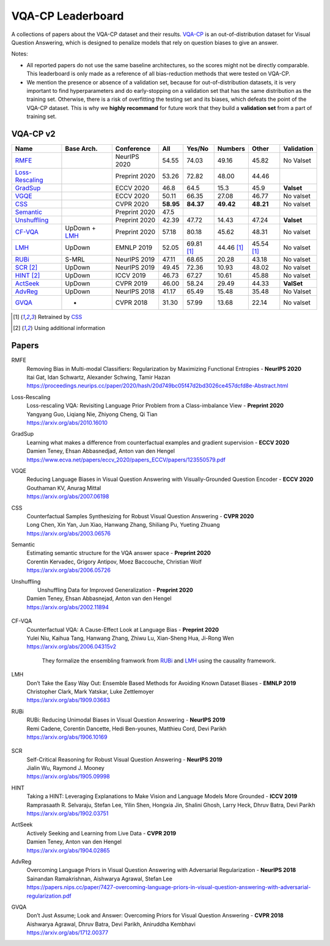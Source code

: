 
VQA-CP  Leaderboard
===================

A collections of papers about the VQA-CP dataset and their results.
VQA-CP_ is an out-of-distribution dataset for Visual Question Answering,
which is designed to penalize models that rely on question biases to give an answer.

Notes:

- All reported papers do not use the same baseline architectures, 
  so the scores might not be directly comparable. This leaderboard 
  is only made as a reference of all bias-reduction methods that 
  were tested on VQA-CP.

- We mention the presence or absence of a validation set, because 
  for out-of-distribution datasets, it is very important to find hyperparameters 
  and do early-stopping on a validation set that has the same distribution as 
  the training set. Otherwise, there is a risk of overfitting the testing set 
  and its biases, which defeats the point of the VQA-CP dataset. This is why we 
  **highly recommand**  for future work that they build a  **validation set**  
  from a part of training set.


VQA-CP v2
***********

+-----------------+---------------+---------------+-----------+------------+------------+------------+------------+
|      Name       |  Base Arch.   |  Conference   |    All    |   Yes/No   |  Numbers   |   Other    | Validation |
+=================+===============+===============+===========+============+============+============+============+
| RMFE_           |               | NeurIPS 2020  | 54.55     | 74.03      | 49.16      | 45.82      | No Valset  |
+-----------------+---------------+---------------+-----------+------------+------------+------------+------------+
| Loss-Rescaling_ |               | Preprint 2020 | 53.26     | 72.82      | 48.00      | 44.46      |            |
+-----------------+---------------+---------------+-----------+------------+------------+------------+------------+
| GradSup_        |               | ECCV 2020     | 46.8      | 64.5       | 15.3       | 45.9       | **Valset** |
+-----------------+---------------+---------------+-----------+------------+------------+------------+------------+
| VGQE_           |               | ECCV 2020     | 50.11     | 66.35      | 27.08      | 46.77      | No valset  |
+-----------------+---------------+---------------+-----------+------------+------------+------------+------------+
| CSS_            |               | CVPR 2020     | **58.95** | **84.37**  | **49.42**  | **48.21**  | No valset  |
+-----------------+---------------+---------------+-----------+------------+------------+------------+------------+
| Semantic_       |               | Preprint 2020 | 47.5      |            |            |            |            |
+-----------------+---------------+---------------+-----------+------------+------------+------------+------------+
| Unshuffling_    |               | Preprint 2020 | 42.39     | 47.72      | 14.43      | 47.24      | **Valset** |
+-----------------+---------------+---------------+-----------+------------+------------+------------+------------+
| CF-VQA_         | UpDown + LMH_ | Preprint 2020 | 57.18     | 80.18      | 45.62      | 48.31      | No valset  |
+-----------------+---------------+---------------+-----------+------------+------------+------------+------------+
| LMH_            | UpDown        | EMNLP 2019    | 52.05     | 69.81 [1]_ | 44.46 [1]_ | 45.54 [1]_ | No valset  |
+-----------------+---------------+---------------+-----------+------------+------------+------------+------------+
| RUBi_           | S-MRL         | NeurIPS 2019  | 47.11     | 68.65      | 20.28      | 43.18      | No valset  |
+-----------------+---------------+---------------+-----------+------------+------------+------------+------------+
| SCR_ [2]_       | UpDown        | NeurIPS 2019  | 49.45     | 72.36      | 10.93      | 48.02      | No valset  |
+-----------------+---------------+---------------+-----------+------------+------------+------------+------------+
| HINT_ [2]_      | UpDown        | ICCV 2019     | 46.73     | 67.27      | 10.61      | 45.88      | No valset  |
+-----------------+---------------+---------------+-----------+------------+------------+------------+------------+
| ActSeek_        | UpDown        | CVPR 2019     | 46.00     | 58.24      | 29.49      | 44.33      | **ValSet** |
+-----------------+---------------+---------------+-----------+------------+------------+------------+------------+
| AdvReg_         | UpDown        | NeurIPS 2018  | 41.17     | 65.49      | 15.48      | 35.48      | No Valset  |
+-----------------+---------------+---------------+-----------+------------+------------+------------+------------+
| GVQA_           | -             | CVPR 2018     | 31.30     | 57.99      | 13.68      | 22.14      | No valset  |
+-----------------+---------------+---------------+-----------+------------+------------+------------+------------+

.. [1] Retrained by CSS_
.. [2] Using additional information

.. VQA-CP v1
.. *********

Papers
******

.. .. |br| raw:: html

..    <br />


_`RMFE`
    | Removing Bias in Multi-modal Classifiers: Regularization by Maximizing Functional Entropies -  **NeurIPS 2020** 
    | Itai Gat, Idan Schwartz, Alexander Schwing, Tamir Hazan
    | https://proceedings.neurips.cc/paper/2020/hash/20d749bc05f47d2bd3026ce457dcfd8e-Abstract.html
_`Loss-Rescaling`
    | Loss-rescaling VQA: Revisiting Language Prior Problem from a Class-imbalance View - **Preprint 2020** 
    | Yangyang Guo, Liqiang Nie, Zhiyong Cheng, Qi Tian
    | https://arxiv.org/abs/2010.16010
_`GradSup`
    | Learning what makes a difference from counterfactual examples and gradient supervision -  **ECCV 2020** 
    | Damien Teney, Ehsan Abbasnedjad, Anton van den Hengel
    | https://www.ecva.net/papers/eccv_2020/papers_ECCV/papers/123550579.pdf
_`VGQE`
    | Reducing Language Biases in Visual Question Answering with Visually-Grounded Question Encoder  -  **ECCV 2020** 
    | Gouthaman KV, Anurag Mittal
    | https://arxiv.org/abs/2007.06198
_`CSS`
    | Counterfactual Samples Synthesizing for Robust Visual Question Answering -  **CVPR 2020** 
    | Long Chen, Xin Yan, Jun Xiao, Hanwang Zhang, Shiliang Pu, Yueting Zhuang
    | https://arxiv.org/abs/2003.06576
_`Semantic`
    | Estimating semantic structure for the VQA answer space  -  **Preprint 2020**
    | Corentin Kervadec, Grigory Antipov, Moez Baccouche, Christian Wolf
    | https://arxiv.org/abs/2006.05726
_`Unshuffling`
    |  Unshuffling Data for Improved Generalization -  **Preprint 2020** 
    | Damien Teney, Ehsan Abbasnejad, Anton van den Hengel
    | https://arxiv.org/abs/2002.11894

        .. raw:: html

            <details><summary>Summary</summary>

            Inspired by Invariant Risk Minimization (Arjovskyet al.).
            They make use of two training sets with different
            biases to learn a more robust classifier (that will perform
            better on OOD data). 

            </details>

_`CF-VQA`
    | Counterfactual VQA: A Cause-Effect Look at Language Bias  -  **Preprint 2020** 
    | Yulei Niu, Kaihua Tang, Hanwang Zhang, Zhiwu Lu, Xian-Sheng Hua, Ji-Rong Wen
    | https://arxiv.org/abs/2006.04315v2

        .. raw:: html

            <details><summary>Summary</summary>

        They formalize the ensembling framwork from RUBi_ and LMH_ using
        the causality framework.

        .. raw:: html

            </details>

_`LMH`
    | Don’t Take the Easy Way Out: Ensemble Based Methods for Avoiding Known Dataset Biases -  **EMNLP 2019** 
    | Christopher Clark, Mark Yatskar, Luke Zettlemoyer
    | https://arxiv.org/abs/1909.03683
_`RUBi`
    | RUBi: Reducing Unimodal Biases in Visual Question Answering  -  **NeurIPS 2019** 
    | Remi Cadene, Corentin Dancette, Hedi Ben-younes, Matthieu Cord, Devi Parikh
    | https://arxiv.org/abs/1906.10169  

        .. raw:: html
            
            <details><summary>Summary</summary>        
                <p>During training : Ensembling with a question-only model that will learn the biases, and let the main VQA model learn
                useful behaviours.</p>

                <p>During testing: We remove the question-only model, and keep only the VQA model.</p>
            
            </details>

_`SCR` 
    | Self-Critical Reasoning for Robust Visual Question Answering -  **NeurIPS 2019** 
    | Jialin Wu, Raymond J. Mooney
    | https://arxiv.org/abs/1905.09998
_`HINT`
    | Taking a HINT: Leveraging Explanations to Make Vision and Language Models More Grounded -  **ICCV 2019** 
    | Ramprasaath R. Selvaraju, Stefan Lee, Yilin Shen, Hongxia Jin, Shalini Ghosh, Larry Heck, Dhruv Batra, Devi Parikh
    | https://arxiv.org/abs/1902.03751
_`ActSeek`
    | Actively Seeking and Learning from Live Data -  **CVPR 2019** 
    | Damien Teney, Anton van den Hengel
    | https://arxiv.org/abs/1904.02865
_`AdvReg`
    | Overcoming Language Priors in Visual Question Answering with Adversarial Regularization -  **NeurIPS 2018** 
    | Sainandan Ramakrishnan, Aishwarya Agrawal, Stefan Lee
    | https://papers.nips.cc/paper/7427-overcoming-language-priors-in-visual-question-answering-with-adversarial-regularization.pdf
_`GVQA`
    | Don’t Just Assume; Look and Answer: Overcoming Priors for Visual Question Answering -  **CVPR 2018** 
    | Aishwarya Agrawal, Dhruv Batra, Devi Parikh, Aniruddha Kembhavi
    | https://arxiv.org/abs/1712.00377



.. _VQA-CP: https://arxiv.org/abs/1712.00377
